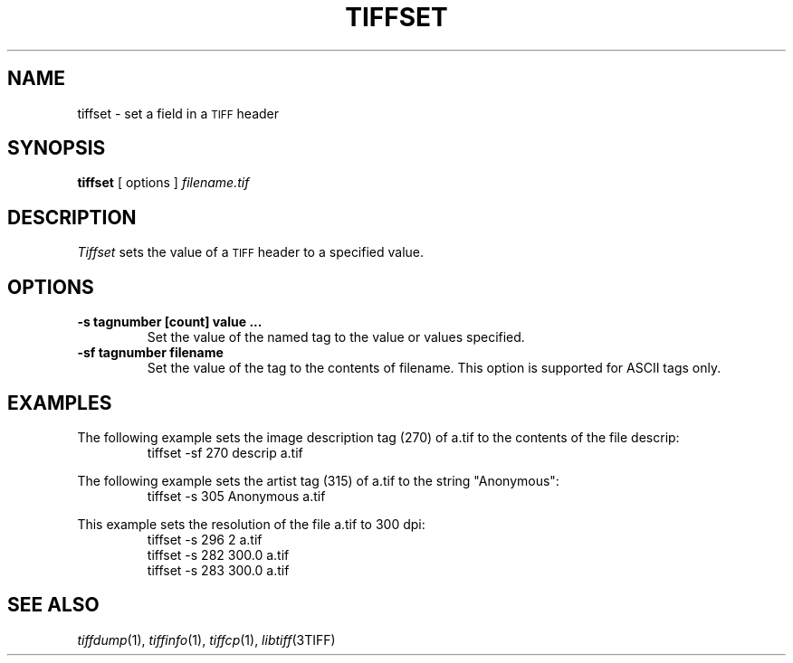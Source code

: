 .\" $Id$
.\"
.\" Copyright (c) 1988-1997 Sam Leffler
.\" Copyright (c) 1991-1997 Silicon Graphics, Inc.
.\"
.\" Permission to use, copy, modify, distribute, and sell this software and 
.\" its documentation for any purpose is hereby granted without fee, provided
.\" that (i) the above copyright notices and this permission notice appear in
.\" all copies of the software and related documentation, and (ii) the names of
.\" Sam Leffler and Silicon Graphics may not be used in any advertising or
.\" publicity relating to the software without the specific, prior written
.\" permission of Sam Leffler and Silicon Graphics.
.\" 
.\" THE SOFTWARE IS PROVIDED "AS-IS" AND WITHOUT WARRANTY OF ANY KIND, 
.\" EXPRESS, IMPLIED OR OTHERWISE, INCLUDING WITHOUT LIMITATION, ANY 
.\" WARRANTY OF MERCHANTABILITY OR FITNESS FOR A PARTICULAR PURPOSE.  
.\" 
.\" IN NO EVENT SHALL SAM LEFFLER OR SILICON GRAPHICS BE LIABLE FOR
.\" ANY SPECIAL, INCIDENTAL, INDIRECT OR CONSEQUENTIAL DAMAGES OF ANY KIND,
.\" OR ANY DAMAGES WHATSOEVER RESULTING FROM LOSS OF USE, DATA OR PROFITS,
.\" WHETHER OR NOT ADVISED OF THE POSSIBILITY OF DAMAGE, AND ON ANY THEORY OF 
.\" LIABILITY, ARISING OUT OF OR IN CONNECTION WITH THE USE OR PERFORMANCE 
.\" OF THIS SOFTWARE.
.\"
.if n .po 0
.TH TIFFSET 1 "November 21, 2004" "libtiff"
.SH NAME
tiffset \- set a field in a
.SM TIFF
header
.SH SYNOPSIS
.B tiffset
[
options
]
.I filename.tif
.SH DESCRIPTION
.I Tiffset
sets the value of a
.SM TIFF
header to a specified value.
.SH OPTIONS
.TP
.B \-s tagnumber [count] value ...
Set the value of the named tag to the value or values specified.
.TP
.B \-sf tagnumber filename
Set the value of the tag to the contents of filename.  This option is
supported for ASCII tags only.
.SH EXAMPLES
The following example sets the image description tag (270) of a.tif to
the contents of the file descrip:
.RS
.nf
tiffset -sf 270 descrip a.tif
.fi
.RE
.PP
The following example sets the artist tag (315) of a.tif to the string
"Anonymous":
.RS
.nf
tiffset -s 305 Anonymous a.tif
.fi
.RE
.PP
This example sets the resolution of the file a.tif to 300 dpi:
.RS
.nf
tiffset -s 296 2 a.tif
tiffset -s 282 300.0 a.tif
tiffset -s 283 300.0 a.tif
.fi
.RE
.SH "SEE ALSO"
.IR tiffdump (1),
.IR tiffinfo (1),
.IR tiffcp (1),
.IR libtiff (3TIFF)
